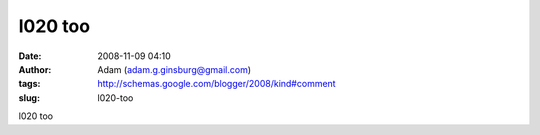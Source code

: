 l020 too
########
:date: 2008-11-09 04:10
:author: Adam (adam.g.ginsburg@gmail.com)
:tags: http://schemas.google.com/blogger/2008/kind#comment
:slug: l020-too

l020 too
